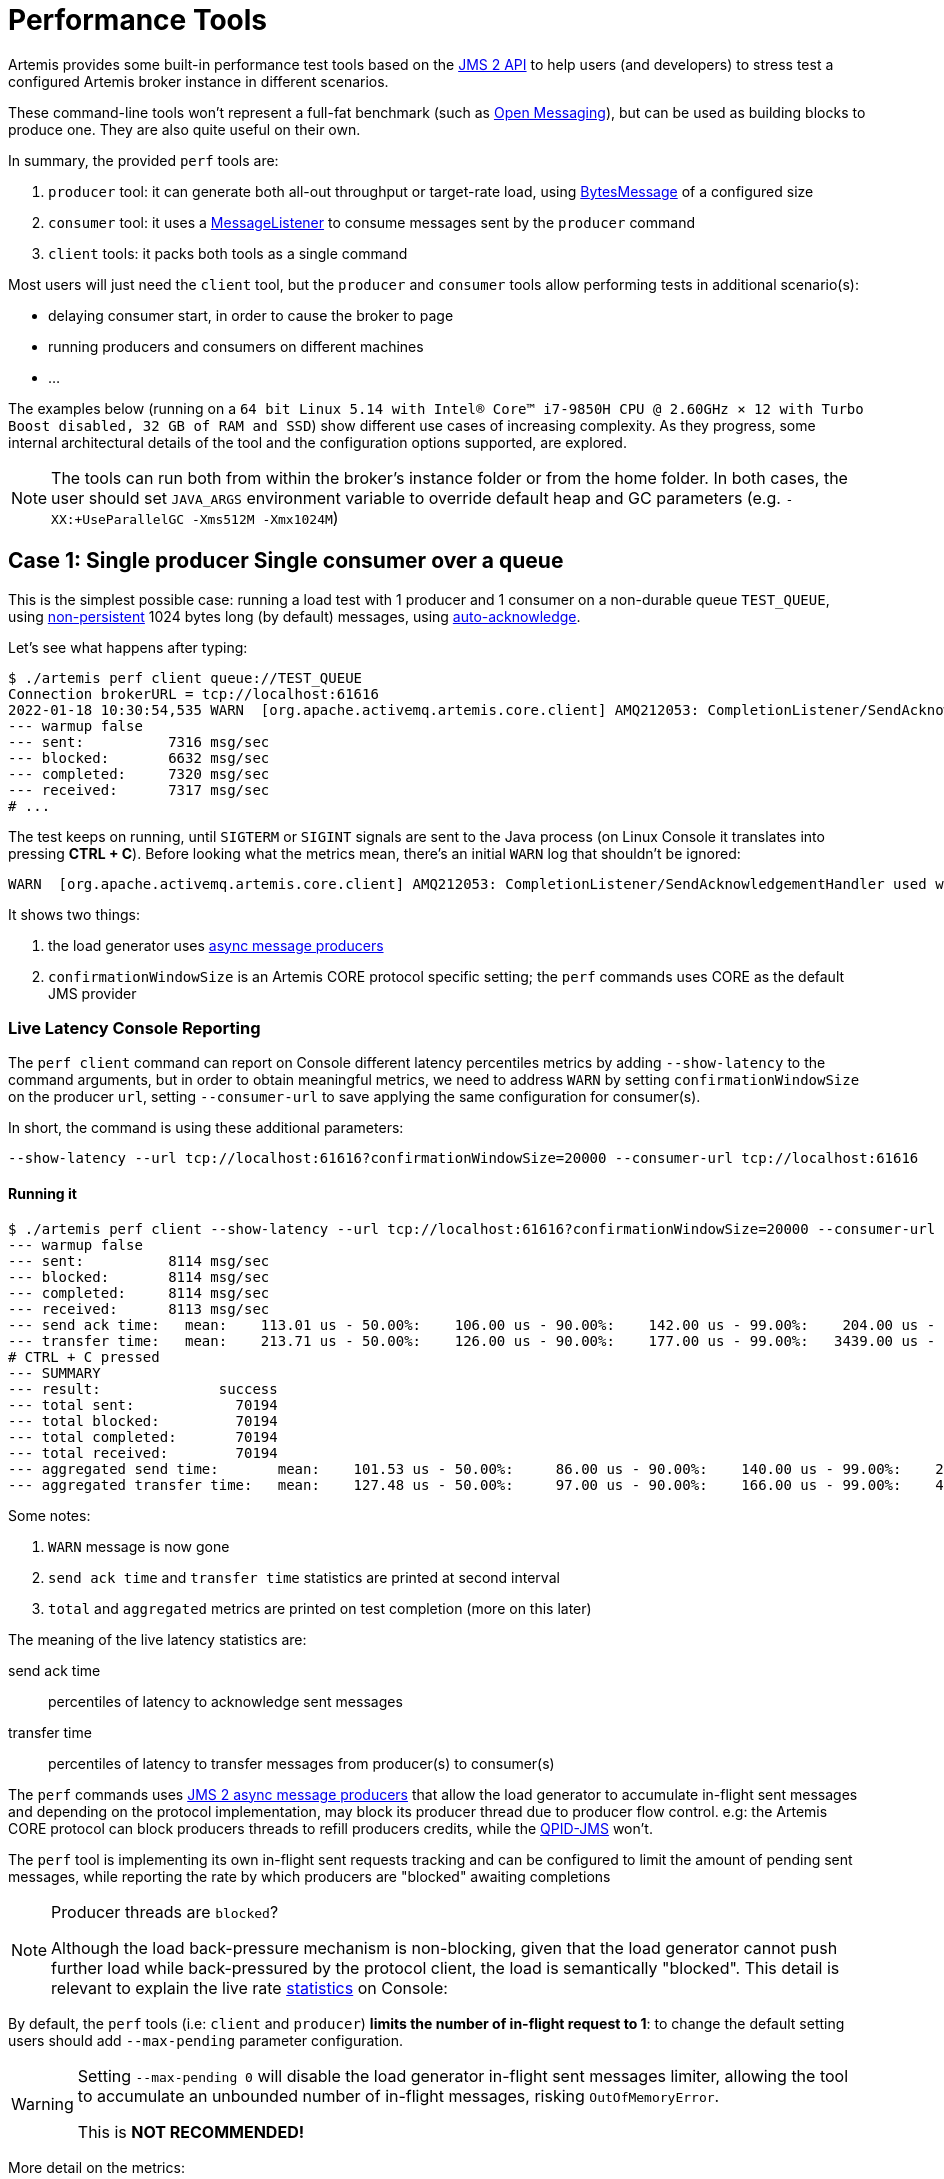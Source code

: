 = Performance Tools
:idprefix:
:idseparator: -

Artemis provides some built-in performance test tools based on the https://javaee.github.io/jms-spec/pages/JMS20FinalRelease[JMS 2 API] to help users (and developers) to stress test a configured Artemis broker instance in different scenarios.

These command-line tools won't represent a full-fat benchmark (such as https://openmessaging.cloud/docs/benchmarks/[Open Messaging]), but can be used as building blocks to produce one.
They are also quite useful on their own.

In summary, the provided `perf` tools are:

. `producer` tool: it can generate both all-out throughput or target-rate load, using https://jakarta.ee/specifications/messaging/2.0/apidocs/javax/jms/bytesmessage[BytesMessage] of a configured size
. `consumer` tool: it uses a https://jakarta.ee/specifications/messaging/2.0/apidocs/javax/jms/messagelistener[MessageListener] to consume messages sent by the `producer` command
. `client` tools: it packs both tools as a single command

Most users will just need the `client` tool, but the `producer` and `consumer` tools allow performing tests in additional scenario(s):

* delaying consumer start, in order to cause the broker to page
* running producers and consumers on different machines
* ...

The examples below (running on a `64 bit Linux 5.14 with Intel® Core™ i7-9850H CPU @ 2.60GHz × 12 with Turbo Boost disabled, 32 GB of RAM and SSD`)  show different use cases of increasing complexity.
As they progress, some internal architectural details of the tool and the configuration options supported, are explored.

[NOTE]
====
The tools can run both from within the broker's instance folder or from the home folder.
In both cases, the user should set `JAVA_ARGS` environment variable to override default heap and GC parameters (e.g. `-XX:+UseParallelGC -Xms512M -Xmx1024M`)
====

== Case 1: Single producer Single consumer over a queue

This is the simplest possible case: running a load test with 1 producer and 1 consumer on a non-durable queue `TEST_QUEUE`,  using https://jakarta.ee/specifications/messaging/2.0/apidocs/javax/jms/deliverymode#NON_PERSISTENT[non-persistent]  1024 bytes long (by default) messages, using https://jakarta.ee/specifications/messaging/2.0/apidocs/javax/jms/session#AUTO_ACKNOWLEDGE[auto-acknowledge].

Let's see what happens after typing:

[,bash]
----
$ ./artemis perf client queue://TEST_QUEUE
Connection brokerURL = tcp://localhost:61616
2022-01-18 10:30:54,535 WARN  [org.apache.activemq.artemis.core.client] AMQ212053: CompletionListener/SendAcknowledgementHandler used with confirmationWindowSize=-1. Enable confirmationWindowSize to receive acks from server!
--- warmup false
--- sent:          7316 msg/sec
--- blocked:       6632 msg/sec
--- completed:     7320 msg/sec
--- received:      7317 msg/sec
# ...
----

The test keeps on running, until `SIGTERM` or `SIGINT` signals are sent to the Java process (on Linux Console it translates into pressing *CTRL + C*).
Before looking what the metrics mean, there's an initial `WARN` log that shouldn't be ignored:

[,bash]
----
WARN  [org.apache.activemq.artemis.core.client] AMQ212053: CompletionListener/SendAcknowledgementHandler used with confirmationWindowSize=-1. Enable confirmationWindowSize to receive acks from server!
----

It shows two things:

. the load generator uses https://jakarta.ee/specifications/messaging/2.0/apidocs/javax/jms/messageproducer#send-javax.jms.Destination-javax.jms.Message-javax.jms.CompletionListener-[async message producers]
. `confirmationWindowSize` is an Artemis CORE protocol specific setting;
the `perf` commands uses CORE as the default JMS provider

=== Live Latency Console Reporting

The `perf client` command can report on Console different latency percentiles metrics by adding `--show-latency` to the command arguments, but in order to obtain meaningful metrics, we need to address `WARN` by setting `confirmationWindowSize` on the producer `url`,  setting `--consumer-url` to save applying the same configuration for consumer(s).

In short, the command is using these additional parameters:

[,bash]
----
--show-latency --url tcp://localhost:61616?confirmationWindowSize=20000 --consumer-url tcp://localhost:61616
----

==== Running it

[,bash]
----
$ ./artemis perf client --show-latency --url tcp://localhost:61616?confirmationWindowSize=20000 --consumer-url tcp://localhost:61616 queue://TEST_QUEUE
--- warmup false
--- sent:          8114 msg/sec
--- blocked:       8114 msg/sec
--- completed:     8114 msg/sec
--- received:      8113 msg/sec
--- send ack time:   mean:    113.01 us - 50.00%:    106.00 us - 90.00%:    142.00 us - 99.00%:    204.00 us - 99.90%:    371.00 us - 99.99%:   3455.00 us - max:      3455.00 us
--- transfer time:   mean:    213.71 us - 50.00%:    126.00 us - 90.00%:    177.00 us - 99.00%:   3439.00 us - 99.90%:   7967.00 us - 99.99%:   8895.00 us - max:      8895.00 us
# CTRL + C pressed
--- SUMMARY
--- result:              success
--- total sent:            70194
--- total blocked:         70194
--- total completed:       70194
--- total received:        70194
--- aggregated send time:       mean:    101.53 us - 50.00%:     86.00 us - 90.00%:    140.00 us - 99.00%:    283.00 us - 99.90%:    591.00 us - 99.99%:   2007.00 us - max:     24959.00 us
--- aggregated transfer time:   mean:    127.48 us - 50.00%:     97.00 us - 90.00%:    166.00 us - 99.00%:    449.00 us - 99.90%:   4671.00 us - 99.99%:   8255.00 us - max:     27263.00 us
----

Some notes:

. `WARN` message is now gone
. `send ack time` and `transfer time` statistics are printed at second interval
. `total` and `aggregated` metrics are printed on test completion (more on this later)

The meaning of the live latency statistics are:

send ack time::
percentiles of latency to acknowledge sent messages

transfer time::
percentiles of latency to transfer messages from producer(s) to consumer(s)

The `perf` commands uses https://jakarta.ee/specifications/messaging/2.0/apidocs/javax/jms/messageproducer#send-javax.jms.Destination-javax.jms.Message-javax.jms.CompletionListener-[JMS 2 async message producers] that allow the load generator to accumulate in-flight sent messages and depending on the protocol implementation, may block its producer thread due to producer flow control.
e.g: the Artemis CORE protocol can block producers threads to refill producers credits, while the https://qpid.apache.org/components/jms/index.html[QPID-JMS] won't.

The `perf` tool is implementing its own in-flight sent requests tracking and can be configured to limit the amount of pending sent messages,  while reporting the rate by which producers are "blocked" awaiting completions

[NOTE]
.Producer threads are `blocked`?
====
Although the load back-pressure mechanism is non-blocking, given that the load generator cannot push further load while back-pressured by the protocol client, the load is semantically "blocked".
This detail is relevant to explain the live rate <<running-it,statistics>> on Console:
====

By default, the `perf` tools (i.e: `client` and `producer`) *limits the number of in-flight request to 1*: to change the default setting users should add `--max-pending` parameter configuration.

[WARNING]
====
Setting `--max-pending 0` will disable the load generator in-flight sent messages limiter, allowing the tool to accumulate an unbounded number of in-flight messages, risking `OutOfMemoryError`.

This is *NOT RECOMMENDED!*
====

More detail on the metrics:

warmup::
The generator phase while the statistics sample is collected; warmup duration can be set by setting `--warmup`

sent::
The message sent rate

blocked::
The rate of attempts to send a new message, "blocked" awaiting `--max-pending` refill

completed::
The rate of message send acknowledgements received by producer(s)

received::
The rate of messages received by consumer(s)

=== How to read the live statistics?
+ The huge amount of `blocked` vs `sent` means that the broker wasn't fast enough to refill the single `--max-pending` budget before sending a new message.
+ It can be changed into:

[,bash]
----
--max-pending 100
----

[#our-previous-command]

[,bash]
----
$ ./artemis perf client --warmup 20 --max-pending 100 --show-latency --url tcp://localhost:61616?confirmationWindowSize=20000 --consumer-url tcp://localhost:61616 queue://TEST_QUEUE
Connection brokerURL = tcp://localhost:61616?confirmationWindowSize=20000
# first samples shows very BAD performance because client JVM is still warming up
--- warmup true
--- sent:         27366 msg/sec
--- blocked:        361 msg/sec
--- completed:    27305 msg/sec
--- received:     26195 msg/sec
--- send ack time:   mean:   1743.39 us - 50.00%:   1551.00 us - 90.00%:   3119.00 us - 99.00%:   5215.00 us - 99.90%:   8575.00 us - 99.99%:   8703.00 us - max:     23679.00 us
--- transfer time:   mean:  11860.32 us - 50.00%:  11583.00 us - 90.00%:  18559.00 us - 99.00%:  24319.00 us - 99.90%:  31359.00 us - 99.99%:  31615.00 us - max:     31615.00 us
# ... > 20 seconds later ...
# performance is now way better then during warmup
--- warmup false
--- sent:         86525 msg/sec
--- blocked:       5734 msg/sec
--- completed:    86525 msg/sec
--- received:     86556 msg/sec
--- send ack time:   mean:   1109.13 us - 50.00%:   1103.00 us - 90.00%:   1447.00 us - 99.00%:   1687.00 us - 99.90%:   5791.00 us - 99.99%:   5983.00 us - max:      5983.00 us
--- transfer time:   mean:   4662.94 us - 50.00%:   1679.00 us - 90.00%:  12159.00 us - 99.00%:  14079.00 us - 99.90%:  14527.00 us - 99.99%:  14783.00 us - max:     14783.00 us
# CTRL + C
--- SUMMARY
--- result:              success
--- total sent:          3450389
--- total blocked:        168863
--- total completed:     3450389
--- total received:      3450389
--- aggregated send time:       mean:   1056.09 us - 50.00%:   1003.00 us - 90.00%:   1423.00 us - 99.00%:   1639.00 us - 99.90%:   4287.00 us - 99.99%:   7103.00 us - max:     19583.00 us
--- aggregated transfer time:   mean:  18647.51 us - 50.00%:  10751.00 us - 90.00%:  54271.00 us - 99.00%:  84991.00 us - 99.90%:  90111.00 us - 99.99%:  93183.00 us - max:     94207.00 us
----

Some notes on the results:

* we now have a reasonable `blocked/sent` ratio (< ~10%)
* sent rate has improved *ten-fold* if compared to <<running-it,previous results>>

And on the `SUMMARY` statistics:

* `total` counters include measurements collected with `warmup true`
* `aggregated` latencies *don't* include measurements collected with `warmup true`

=== How to compare latencies across tests?

The Console output format isn't designed for easy latency comparisons, however the `perf` commands expose `--hdr <hdr file name>` parameter to produce a http://hdrhistogram.org/[HDR Histogram] compatible report that can be opened with different visualizers + eg https://hdrhistogram.github.io/HdrHistogramJSDemo/logparser.html[Online HdrHistogram Log Analyzer], https://github.com/ennerf/HdrHistogramVisualizer[HdrHistogramVisualizer] or https://github.com/HdrHistogram/HistogramLogAnalyzer[HistogramLogAnalyzer].

NOTE: Any latency collected trace on this guide is going to use https://hdrhistogram.github.io/HdrHistogramJSDemo/logparser.html[Online HdrHistogram Log Analyzer] as HDR Histogram visualizer tool.

Below is the visualization of the HDR histograms collected while adding to the previous benchmark

[,bash]
----
--hdr /tmp/non_durable_queue.hdr
----

Whole test execution shows tagged latencies, to distinguish `warmup` ones:

image::images/test.png[]

Filtering out `warmup` latencies, it looks like

image::images/hot_test.png[]

Latency results shows that at higher percentiles `transfer` latency is way higher than the `sent` one (reminder: `sent` it's the time to acknowledge sent messages), probably meaning that some queuing-up is happening on the broker.

In order to test this theory we switch to *target rate tests*.

== Case 2: Target Rate Single producer Single consumer over a queue

`perf client` and `perf producer` tools allow specifying a target rate to schedule producer(s) requests: adding

[,bash]
----
--rate <msg/sec integer value>
----

The previous example <<our-previous-command,last run>> shows that `--max-pending 100` guarantees < 10% blocked/sent messages with  aggregated latencies

[,bash]
----
--- aggregated send time:       mean:   1056.09 us - 50.00%:   1003.00 us - 90.00%:   1423.00 us - 99.00%:   1639.00 us - 99.90%:   4287.00 us - 99.99%:   7103.00 us - max:     19583.00 us
--- aggregated transfer time:   mean:  18647.51 us - 50.00%:  10751.00 us - 90.00%:  54271.00 us - 99.00%:  84991.00 us - 99.90%:  90111.00 us - 99.99%:  93183.00 us - max:     94207.00 us
----

We would like to lower `transfer time` sub-millisecond;
let's try by running a load test with ~30% of the max perceived sent rate, by setting:

[,bash]
----
--rate 30000 --hdr /tmp/30K.hdr
----

The whole command is then:

[,bash]
----
$ ./artemis perf client --rate 30000 --hdr /tmp/30K.hdr --warmup 20 --max-pending 100 --show-latency --url tcp://localhost:61616?confirmationWindowSize=20000 --consumer-url tcp://localhost:61616 queue://TEST_QUEUE
# ... after 20 warmup seconds ...
--- warmup false
--- sent:         30302 msg/sec
--- blocked:          0 msg/sec
--- completed:    30302 msg/sec
--- received:     30303 msg/sec
--- send delay time: mean:     24.20 us - 50.00%:     21.00 us - 90.00%:     54.00 us - 99.00%:     72.00 us - 99.90%:    233.00 us - 99.99%:    659.00 us - max:       731.00 us
--- send ack time:   mean:    150.48 us - 50.00%:    120.00 us - 90.00%:    172.00 us - 99.00%:   1223.00 us - 99.90%:   2543.00 us - 99.99%:   3183.00 us - max:      3247.00 us
--- transfer time:   mean:    171.53 us - 50.00%:    135.00 us - 90.00%:    194.00 us - 99.00%:   1407.00 us - 99.90%:   2607.00 us - 99.99%:   3151.00 us - max:      3183.00 us
# CTRL + C
--- SUMMARY
--- result:              success
--- total sent:          1216053
--- total blocked:           845
--- total completed:     1216053
--- total received:      1216053
--- aggregated delay send time: mean:     35.84 us - 50.00%:     20.00 us - 90.00%:     55.00 us - 99.00%:    116.00 us - 99.90%:   3359.00 us - 99.99%:   5503.00 us - max:      6495.00 us
--- aggregated send time:       mean:    147.38 us - 50.00%:    117.00 us - 90.00%:    165.00 us - 99.00%:    991.00 us - 99.90%:   4191.00 us - 99.99%:   5695.00 us - max:      7103.00 us
--- aggregated transfer time:   mean:    178.48 us - 50.00%:    134.00 us - 90.00%:    188.00 us - 99.00%:   1359.00 us - 99.90%:   5471.00 us - 99.99%:   8831.00 us - max:     12799.00 us
----

We've now achieved sub-millisecond `transfer` latencies until `90.00 pencentile`.
+ Opening `/tmp/30K.hdr` makes easier to see it:

image::images/30K.png[test]

Now `send` and `transfer` time looks quite similar and there's no sign of queueing, but...

=== What `delay send time` means?

This metric is borrowed from the http://highscalability.com/blog/2015/10/5/your-load-generator-is-probably-lying-to-you-take-the-red-pi.html[Coordinated Omission] concept, and it measures the delay of producer(s) while trying to send messages at the requested rate.

The source of such delay could be:

* slow responding broker: the load generator reached `--max-pending` and the expected rate cannot be honored
* client running out of resources (lack of CPU time, GC pauses, etc etc): load generator cannot keep-up with the expected rate because it is just "too fast" for it
* protocol-dependent blocking behaviours: CORE JMS 2 async send can block due to `producerWindowSize` exhaustion

A sane run of a target rate test should keep `delay send time` under control or investigation actions must be taken to understand what's the source of the delay.
+ Let's show it with an example: we've already checked the all-out rate of the broker ie ~90K msg/sec

By running a `--rate 90000` test under the same conditions, latencies will look as

image::images/90K.png[test]

It clearly shows that the load generator is getting delayed and cannot keep-up with the expected rate.

Below is a more complex example involving destinations (auto)generation with "asymmetric" load i.e: the producer number is different from consumer number.

== Case 3: Target Rate load on 10 durable topics, each with 3 producers and 2 unshared consumers

The `perf` tool can auto generate destinations using

[,bash]
----
--num-destinations <number of destinations to generate>
----

and naming them by using the destination name specified as the seed and an ordered sequence suffix.

eg

[,bash]
----
--num-destinations 3 topic://TOPIC
----

would generate 3 topics: `TOPIC0`, `TOPIC1`, `TOPIC2`.

With the default configuration (without specifying `--num-destinations`) it would just create `TOPIC`, without any numerical suffix.

In order to create a load generation on 10 topics, *each* with 3 producers and 2 unshared consumers:

[,bash]
----
--producers 3 --consumers 2 --num-destinations 10 topic://TOPIC
----

The whole `perf client` all-out throughput command would be:

[,bash]
----
# same as in the previous cases
./artemis perf client --warmup 20 --max-pending 100 --s
how-latency --url tcp://localhost:61616?confirmationWindowSize=20000 --consumer-url tcp://localhost:61616 \
--producers 3 --consumers 2 --num-destinations 10 --durable --persistent topic://DURABLE_TOPIC
# this last part above is new
----

and it would print...

[,bash]
----
javax.jms.IllegalStateException: Cannot create durable subscription - client ID has not been set
----

Given that the generator is creating https://jakarta.ee/specifications/messaging/2.0/apidocs/javax/jms/session#createDurableConsumer-javax.jms.Topic-java.lang.String-[unshared durable Topic subscriptions], is it mandatory to set a ClientID for each connection used.

The `perf client` tool creates a connection for each consumer by default and auto-generates both ClientIDs and subscriptions names (as required by the https://jakarta.ee/specifications/messaging/2.0/apidocs/javax/jms/session#createDurableConsumer-javax.jms.Topic-java.lang.String-[unshared durable Topic subscriptions API]).
ClientID still requires users to specify Client ID prefixes with `--clientID <Client ID prefix>` and takes care to unsubscribe the consumers on test completion.

The complete commands now looks like:

[,bash]
----
./artemis perf client --warmup 20 --max-pending 100 --show-latency --url tcp://localhost:61616?confirmationWindowSize=20000 --consumer-url tcp://localhost:61616 \
--producers 3 --consumers 2 --num-destinations 10 --durable --persistent topic://DURABLE_TOPIC --clientID test_id
# after few seconds
--- warmup false
--- sent:         74842 msg/sec
--- blocked:       2702 msg/sec
--- completed:    74641 msg/sec
--- received:    146412 msg/sec
--- send ack time:   mean:  37366.13 us - 50.00%:  37119.00 us - 90.00%:  46079.00 us - 99.00%:  68095.00 us - 99.90%:  84479.00 us - 99.99%:  94719.00 us - max:     95743.00 us
--- transfer time:   mean:  44060.66 us - 50.00%:  43263.00 us - 90.00%:  54527.00 us - 99.00%:  75775.00 us - 99.90%:  87551.00 us - 99.99%:  91135.00 us - max:     91135.00 us
# CTRL + C
--- SUMMARY
--- result:              success
--- total sent:          2377653
--- total blocked:         80004
--- total completed:     2377653
--- total received:      4755306
--- aggregated send time:       mean:  39423.69 us - 50.00%:  38911.00 us - 90.00%:  49663.00 us - 99.00%:  66047.00 us - 99.90%:  85503.00 us - 99.99%: 101887.00 us - max:    115711.00 us
--- aggregated transfer time:   mean:  46216.99 us - 50.00%:  45311.00 us - 90.00%:  57855.00 us - 99.00%:  78335.00 us - 99.90%:  97791.00 us - 99.99%: 113151.00 us - max:    125439.00 us
----

Results shows that `tranfer time` isn't queuing up, meaning that subscribers are capable to keep-up with the producers: hence a reasonable rate to test could be ~80% of the perceived `sent` rate ie `--rate 60000`:

[,bash]
----
./artemis perf client --warmup 20 --max-pending 100 --show-latency --url tcp://localhost:61616?confirmationWindowSize=20000 --consumer-url tcp://localhost:61616 \
--producers 3 --consumers 2 --num-destinations 10 --durable --persistent topic://DURABLE_TOPIC --clientID test_id \
--rate 60000
# after many seconds while running
--- warmup false
--- sent:         55211 msg/sec
--- blocked:       2134 msg/sec
--- completed:    54444 msg/sec
--- received:    111622 msg/sec
--- send delay time: mean: 6306710.04 us - 50.00%: 6094847.00 us - 90.00%: 7766015.00 us - 99.00%: 8224767.00 us - 99.90%: 8257535.00 us - 99.99%: 8257535.00 us - max:    8257535.00 us
--- send ack time:   mean:  50072.92 us - 50.00%:  50431.00 us - 90.00%:  57855.00 us - 99.00%:  65023.00 us - 99.90%:  71167.00 us - 99.99%:  71679.00 us - max:     71679.00 us
--- transfer time:   mean:  63672.92 us - 50.00%:  65535.00 us - 90.00%:  78847.00 us - 99.00%:  86015.00 us - 99.90%:  90623.00 us - 99.99%:  93183.00 us - max:     94719.00 us
# it won't get any better :(
----

What's wrong with the `send delay time`?
+ Results show that the load generator cannot keep up with the expected rate and it's accumulating a huge delay on the expected scheduled load: lets trying fixing it by adding more producers threads, adding

[,bash]
----
--threads <producer threads>
----

By using two producers threads, the command now looks like:

[,bash]
----
./artemis perf client --warmup 20 --max-pending 100 --show-latency --url tcp://localhost:61616?confirmationWindowSize=20000 --consumer-url tcp://localhost:61616 \
--producers 3 --consumers 2 --num-destinations 10 --durable --persistent topic://DURABLE_TOPIC --clientID test_id \
--rate 60000 --threads 2
# after few seconds warming up....
--- warmup false
--- sent:         59894 msg/sec
--- blocked:        694 msg/sec
--- completed:    58925 msg/sec
--- received:    114857 msg/sec
--- send delay time: mean:   3189.96 us - 50.00%:    277.00 us - 90.00%:  10623.00 us - 99.00%:  35583.00 us - 99.90%:  47871.00 us - 99.99%:  56063.00 us - max:     58367.00 us
--- send ack time:   mean:  31500.93 us - 50.00%:  31231.00 us - 90.00%:  48383.00 us - 99.00%:  65535.00 us - 99.90%:  83455.00 us - 99.99%:  95743.00 us - max:     98303.00 us
--- transfer time:   mean:  38151.21 us - 50.00%:  37119.00 us - 90.00%:  55807.00 us - 99.00%:  84479.00 us - 99.90%: 104959.00 us - 99.99%: 118271.00 us - max:    121855.00 us
----

`send delay time` now seems under control, meaning that the load generator need some tuning in order to work at its best.
